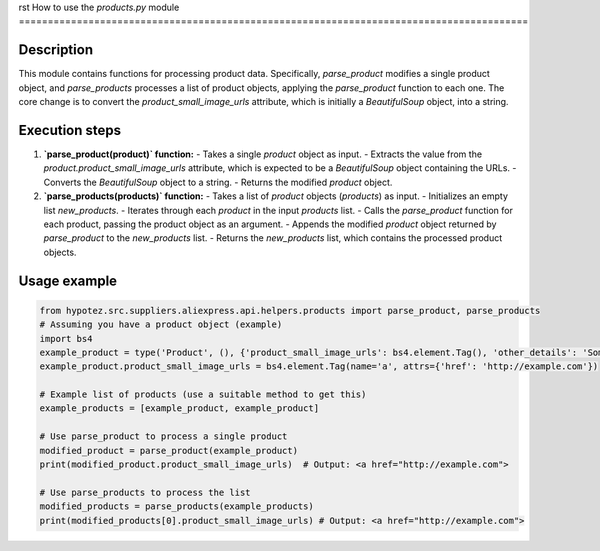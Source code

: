 rst
How to use the `products.py` module
========================================================================================

Description
-------------------------
This module contains functions for processing product data.  Specifically, `parse_product` modifies a single product object, and `parse_products` processes a list of product objects, applying the `parse_product` function to each one.  The core change is to convert the `product_small_image_urls` attribute, which is initially a `BeautifulSoup` object, into a string.

Execution steps
-------------------------
1. **`parse_product(product)` function:**
   - Takes a single `product` object as input.
   - Extracts the value from the `product.product_small_image_urls` attribute, which is expected to be a `BeautifulSoup` object containing the URLs.
   - Converts the `BeautifulSoup` object to a string.
   - Returns the modified `product` object.

2. **`parse_products(products)` function:**
   - Takes a list of `product` objects (`products`) as input.
   - Initializes an empty list `new_products`.
   - Iterates through each `product` in the input `products` list.
   - Calls the `parse_product` function for each product, passing the product object as an argument.
   - Appends the modified `product` object returned by `parse_product` to the `new_products` list.
   - Returns the `new_products` list, which contains the processed product objects.

Usage example
-------------------------
.. code-block:: python

    from hypotez.src.suppliers.aliexpress.api.helpers.products import parse_product, parse_products
    # Assuming you have a product object (example)
    import bs4
    example_product = type('Product', (), {'product_small_image_urls': bs4.element.Tag(), 'other_details': 'Some details'})
    example_product.product_small_image_urls = bs4.element.Tag(name='a', attrs={'href': 'http://example.com'})

    # Example list of products (use a suitable method to get this)
    example_products = [example_product, example_product]

    # Use parse_product to process a single product
    modified_product = parse_product(example_product)
    print(modified_product.product_small_image_urls)  # Output: <a href="http://example.com">

    # Use parse_products to process the list
    modified_products = parse_products(example_products)
    print(modified_products[0].product_small_image_urls) # Output: <a href="http://example.com">